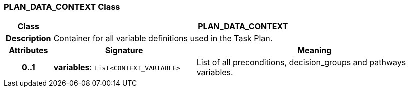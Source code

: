 === PLAN_DATA_CONTEXT Class

[cols="^1,3,5"]
|===
h|*Class*
2+^h|*PLAN_DATA_CONTEXT*

h|*Description*
2+a|Container for all variable definitions used in the Task Plan.

h|*Attributes*
^h|*Signature*
^h|*Meaning*

h|*0..1*
|*variables*: `List<CONTEXT_VARIABLE>`
a|List of all preconditions, decision_groups and pathways variables.
|===
